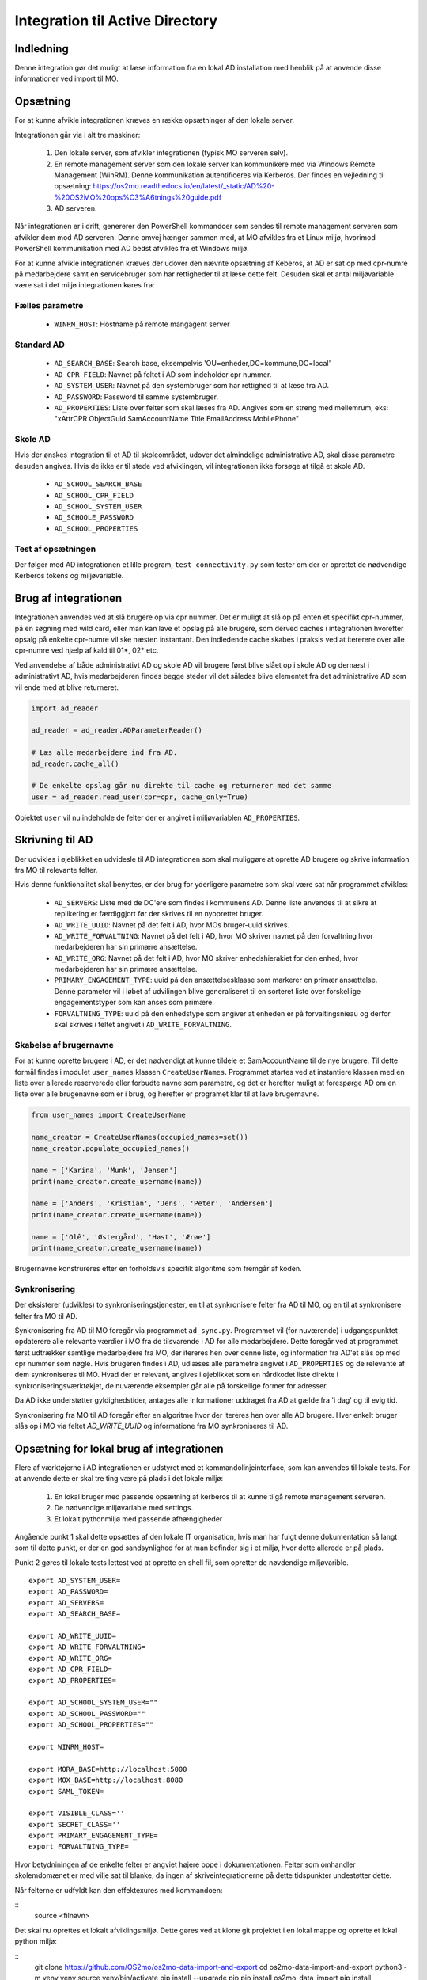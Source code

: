 .. _Integration til Active Directory:

********************************
Integration til Active Directory
********************************

Indledning
==========
Denne integration gør det muligt at læse information fra en lokal AD installation med
henblik på at anvende disse informationer ved import til MO.

Opsætning
=========

For at kunne afvikle integrationen kræves en række opsætninger af den lokale server.

Integrationen går via i alt tre maskiner:

 1. Den lokale server, som afvikler integrationen (typisk MO serveren selv).

 2. En remote management server som den lokale server kan kommunikere med via
    Windows Remote Management (WinRM). Denne kommunikation autentificeres via
    Kerberos. Der findes en vejledning til opsætning:
    https://os2mo.readthedocs.io/en/latest/_static/AD%20-%20OS2MO%20ops%C3%A6tnings%20guide.pdf

 3. AD serveren.

Når integrationen er i drift, genererer den PowerShell kommandoer som sendes til
remote management serveren som afvikler dem mod AD serveren. Denne omvej hænger
sammen med, at MO afvikles fra et Linux miljø, hvorimod PowerShell kommunikation
med AD bedst afvikles fra et Windows miljø. 

For at kunne afvikle integrationen kræves der udover den nævnte opsætning af Keberos,
at AD er sat op med cpr-numre på medarbejdere samt en servicebruger som har
rettigheder til at læse dette felt. Desuden skal et antal miljøvariable være sat i
det miljø integrationen køres fra:

Fælles parametre
----------------

 * ``WINRM_HOST``: Hostname på remote mangagent server

Standard AD
-----------

 * ``AD_SEARCH_BASE``: Search base, eksempelvis 'OU=enheder,DC=kommune,DC=local'
 * ``AD_CPR_FIELD``: Navnet på feltet i AD som indeholder cpr nummer.
 * ``AD_SYSTEM_USER``: Navnet på den systembruger som har rettighed til at læse fra
   AD.
 * ``AD_PASSWORD``: Password til samme systembruger.
 * ``AD_PROPERTIES``: Liste over felter som skal læses fra AD. Angives som en streng
   med mellemrum, eks: "xAttrCPR ObjectGuid SamAccountName Title EmailAddress
   MobilePhone"

Skole  AD
---------

Hvis der ønskes integration til et AD til skoleområdet, udover det almindelige
administrative AD, skal disse parametre desuden angives. Hvis de ikke er til stede
ved afviklingen, vil integrationen ikke forsøge at tilgå et skole AD.

 * ``AD_SCHOOL_SEARCH_BASE``
 * ``AD_SCHOOL_CPR_FIELD``
 * ``AD_SCHOOL_SYSTEM_USER``
 * ``AD_SCHOOLE_PASSWORD``
 * ``AD_SCHOOL_PROPERTIES``

Test af opsætningen
-------------------

Der følger med AD integrationen et lille program, ``test_connectivity.py`` som tester
om der er oprettet de nødvendige Kerberos tokens og miljøvariable.


Brug af integrationen
=====================

Integrationen anvendes ved at slå brugere op via cpr nummer. Det er muligt at slå op
på enten et specifikt cpr-nummer, på en søgning med wild card, eller man kan lave
et opslag på alle brugere, som derved caches i integrationen hvorefter opsalg på
enkelte cpr-numre vil ske næsten instantant. Den indledende cache skabes i praksis
ved at itererere over alle cpr-numre ved hjælp af kald til 01*, 02* etc.

Ved anvendelse af både administrativt AD og skole AD vil brugere først blive slået op
i skole AD og dernæst i administrativt AD, hvis medarbejderen findes begge steder vil
det således blive elementet fra det administrative AD som vil ende med at blive
returneret.

.. code-block:: python

   import ad_reader

   ad_reader = ad_reader.ADParameterReader()

   # Læs alle medarbejdere ind fra AD.
   ad_reader.cache_all()

   # De enkelte opslag går nu direkte til cache og returnerer med det samme
   user = ad_reader.read_user(cpr=cpr, cache_only=True)

Objektet ``user`` vil nu indeholde de felter der er angivet i miljøvariablen
``AD_PROPERTIES``.


Skrivning til AD
================

Der udvikles i øjeblikket en udvidesle til AD integrationen som skal muliggøre at
oprette AD brugere og skrive information fra MO til relevante felter.

Hvis denne funktionalitet skal benyttes, er der brug for yderligere parametre som
skal være sat når programmet afvikles:

 * ``AD_SERVERS``: Liste med de DC'ere som findes i kommunens AD. Denne liste anvendes
   til at sikre at replikering er færdiggjort før der skrives til en nyoprettet
   bruger.
 * ``AD_WRITE_UUID``: Navnet på det felt i AD, hvor MOs bruger-uuid skrives.
 * ``AD_WRITE_FORVALTNING``: Navnet på det felt i AD, hvor MO skriver navnet på
   den forvaltning hvor medarbejderen har sin primære ansættelse.
 * ``AD_WRITE_ORG``: Navnet på det felt i AD, hvor MO skriver enhedshierakiet for
   den enhed, hvor medarbejderen har sin primære ansættelse.
 * ``PRIMARY_ENGAGEMENT_TYPE``: uuid på den ansættelsesklasse som markerer en
   primær ansættelse. Denne parameter vil i løbet af udvilingen blive generaliseret
   til en sorteret liste over forskellige engagementstyper som kan anses som
   primære.
 * ``FORVALTNING_TYPE``: uuid på den enhedstype som angiver at enheden er på
   forvaltingsnieau og derfor skal skrives i feltet angivet i
   ``AD_WRITE_FORVALTNING``.


Skabelse af brugernavne
-----------------------

For at kunne oprette brugere i AD, er det nødvendigt at kunne tildele et
SamAccountName til de nye brugere. Til dette formål findes i modulet ``user_names``
klassen ``CreateUserNames``. Programmet startes ved at instantiere klassen med en
liste over allerede reserverede eller forbudte navne som parametre, og det er
herefter muligt at forespørge AD om en liste over alle brugenavne som er i brug, og
herefter er programet klar til at lave brugernavne.

.. code-block:: python

    from user_names import CreateUserName
    
    name_creator = CreateUserNames(occupied_names=set())
    name_creator.populate_occupied_names()

    name = ['Karina', 'Munk', 'Jensen']
    print(name_creator.create_username(name))
    
    name = ['Anders', 'Kristian', 'Jens', 'Peter', 'Andersen']
    print(name_creator.create_username(name))

    name = ['Olê', 'Østergård', 'Høst', 'Ærøe']
    print(name_creator.create_username(name))

Brugernavne konstrureres efter en forholdsvis specifik algoritme som fremgår af
koden.


Synkronisering
--------------

Der eksisterer (udvikles) to synkroniseringstjenester, en til at synkronisere felter
fra AD til MO, og en til at synkronisere felter fra MO til AD.

Synkronisering fra AD til MO foregår via programmet ``ad_sync.py``. Programmet vil
(for nuværende) i udgangspunktet opdaterere alle relevante værdier i MO fra de
tilsvarende i AD for alle medarbejdere.
Dette foregår ved at programmet først udtrækker samtlige medarbejdere fra MO, der
itereres hen over denne liste, og information fra AD'et slås op med cpr nummer som
nøgle. Hvis brugeren findes i AD, udlæses alle parametre angivet i ``AD_PROPERTIES``
og de relevante af dem synkroniseres til MO. Hvad der er relevant, angives i
øjeblikket som en hårdkodet liste direkte i synkroniseringsværktøkjet, de nuværende
eksempler går alle på forskellige former for adresser.

Da AD ikke understøtter gyldighedstider, antages alle informationer uddraget fra AD
at gælde fra 'i dag' og til evig tid.

Synkronisering fra MO til AD foregår efter en algoritme hvor der itereres hen over
alle AD brugere. Hver enkelt bruger slås op i MO via feltet `AD_WRITE_UUID` og
informatione fra MO synkroniseres til AD.


Opsætning for lokal brug af integrationen
=========================================

Flere af værktøjerne i AD integrationen er udstyret med et kommandolinjeinterface,
som kan anvendes til lokale tests. For at anvende dette er skal tre ting være på
plads i det lokale miljø:

 1. En lokal bruger med passende opsætning af kerberos til at kunne tilgå remote
    management serveren.
 2. De nødvendige miljøvariable med settings.
 3. Et lokalt pythonmiljø med passende afhængigheder

Angående punkt 1 skal dette opsættes af den lokale IT organisation, hvis man
har fulgt denne dokumentation så langt som til dette punkt, er der en god
sandsynlighed for at man befinder sig i et miljø, hvor dette allerede er på plads.

Punkt 2 gøres til lokale tests lettest ved at oprette en shell fil, som opretter de
nøvdendige miljøvarible.

::

   export AD_SYSTEM_USER=
   export AD_PASSWORD=
   export AD_SERVERS=
   export AD_SEARCH_BASE=

   export AD_WRITE_UUID=
   export AD_WRITE_FORVALTNING=
   export AD_WRITE_ORG=
   export AD_CPR_FIELD=
   export AD_PROPERTIES=

   export AD_SCHOOL_SYSTEM_USER=""
   export AD_SCHOOL_PASSWORD=""
   export AD_SCHOOL_PROPERTIES=""

   export WINRM_HOST=

   export MORA_BASE=http://localhost:5000
   export MOX_BASE=http://localhost:8080
   export SAML_TOKEN=

   export VISIBLE_CLASS=''
   export SECRET_CLASS=''
   export PRIMARY_ENGAGEMENT_TYPE=
   export FORVALTNING_TYPE=

Hvor betydniningen af de enkelte felter er angviet højere oppe i dokumentationen.
Felter som omhandler skolemdomænet er med vilje sat til blanke, da ingen af
skriveintegrationerne på dette tidspunkter undestøtter dette.

Når felterne er udfyldt kan den effektexures med kommandoen:

::
   source <filnavn>

Det skal nu oprettes et lokalt afviklingsmiljø. Dette gøres ved at klone git
projektet i en lokal mappe og oprette et lokal python miljø:

::
   git clone https://github.com/OS2mo/os2mo-data-import-and-export
   cd os2mo-data-import-and-export
   python3 -m venv venv
   source venv/bin/activate
   pip install --upgrade pip
   pip install os2mo_data_import
   pip install pywinrm[kerberos]

Der findes desværre i den nuærende udgave af `pywinrm` en fejl som gør det nødvendigt
at lave en rettelse direkte i en lokal installeret fil.

::
   nano venv/lib/python3.5/site-packages/winrm/__init__.py

Ret linjen:

::
   rs.std_err = self._clean_error_msg(rs.std_err)

Til:

::
   rs.std_err = self._clean_error_msg(rs.std_err.decode('utf-8'))


For at bekræfte at alt er på plads, findes et værktøj til at teste kommunikationen:

::
   cd integrations/ad_integration
   python test_connectivity.py

Hvis dette returnerer med ordet 'success' er integrationen klar til brug.
